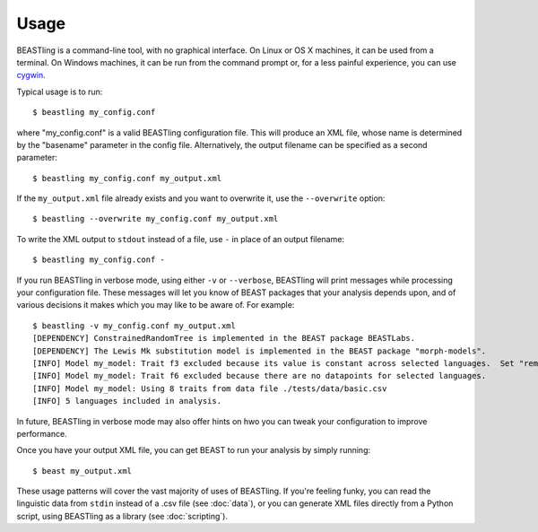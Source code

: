 =====
Usage
=====

BEASTling is a command-line tool, with no graphical interface.  On Linux or OS X machines, it can be used from a terminal.  On Windows machines, it can be run from the command prompt or, for a less painful experience, you can use `cygwin <https://www.cygwin.com/>`_.

Typical usage is to run:

::

	$ beastling my_config.conf

where "my_config.conf" is a valid BEASTling configuration file.  This will produce an XML file, whose name is determined by the "basename" parameter in the config file.  Alternatively, the output filename can be specified as a second parameter:
	
::

        $ beastling my_config.conf my_output.xml

If the ``my_output.xml`` file already exists and you want to overwrite it, use the ``--overwrite`` option:
	
::

        $ beastling --overwrite my_config.conf my_output.xml

To write the XML output to ``stdout`` instead of a file, use ``-`` in place of an output filename:
	
::

        $ beastling my_config.conf -

If you run BEASTling in verbose mode, using either ``-v`` or ``--verbose``, BEASTling will print messages while processing your configuration file.  These messages will let you know of BEAST packages that your analysis depends upon, and of various decisions it makes which you may like to be aware of.  For example:

::

        $ beastling -v my_config.conf my_output.xml
        [DEPENDENCY] ConstrainedRandomTree is implemented in the BEAST package BEASTLabs.
        [DEPENDENCY] The Lewis Mk substitution model is implemented in the BEAST package "morph-models".
        [INFO] Model my_model: Trait f3 excluded because its value is constant across selected languages.  Set "remove_constant_traits=False" to stop this.
        [INFO] Model my_model: Trait f6 excluded because there are no datapoints for selected languages.
        [INFO] Model my_model: Using 8 traits from data file ./tests/data/basic.csv
        [INFO] 5 languages included in analysis.

In future, BEASTling in verbose mode may also offer hints on hwo you can tweak your configuration to improve performance.

Once you have your output XML file, you can get BEAST to run your analysis by simply running:
        
::

        $ beast my_output.xml

These usage patterns will cover the vast majority of uses of BEASTling.  If you're feeling funky, you can read the linguistic data from ``stdin`` instead of a .csv file (see :doc:`data`), or you can generate XML files directly from a Python script, using BEASTling as a library (see :doc:`scripting`).
